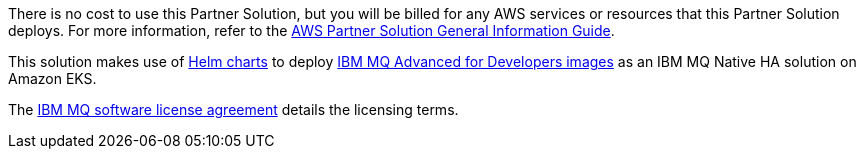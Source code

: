 // Include details about any licenses and how to sign up. Provide links as appropriate.

There is no cost to use this Partner Solution, but you will be billed for any AWS services or resources that this Partner Solution deploys. For more information, refer to the https://fwd.aws/rA69w?[AWS Partner Solution General Information Guide^].

This solution makes use of https://github.com/ibm-messaging/mq-helm/samples/AWSEKS[Helm charts] to deploy https://www.ibm.com/docs/en/ibm-mq/latest?topic=containers-mq-advanced-developers-container-image[IBM MQ Advanced for Developers images] as an IBM MQ Native HA solution on Amazon EKS. 

The https://www14.software.ibm.com/cgi-bin/weblap/lap.pl?popup=Y&li_formnum=L-APIG-BYHCL7[IBM MQ software license agreement^] details the licensing terms. 

